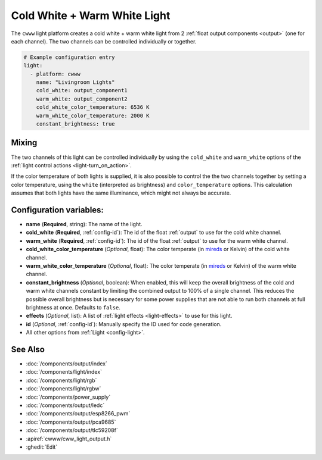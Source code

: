 Cold White + Warm White Light
=============================

.. seo::
    :description: Instructions for setting up Cold White + Warm White lights.
    :image: brightness-medium.png

The ``cwww`` light platform creates a cold white + warm white light from 2
:ref:`float output components <output>` (one for each channel). The two channels
can be controlled individually or together.

.. code-block:: yaml

    # Example configuration entry
    light:
      - platform: cwww
        name: "Livingroom Lights"
        cold_white: output_component1
        warm_white: output_component2
        cold_white_color_temperature: 6536 K
        warm_white_color_temperature: 2000 K
        constant_brightness: true

.. _cwww_mixing:

Mixing
------

The two channels of this light can be controlled individually by using the ``cold_white`` and ``warm_white`` options of
the :ref:`light control actions <light-turn_on_action>`.

If the color temperature of both lights is supplied, it is also possible to control the the two channels together by
setting a color temperature, using the ``white`` (interpreted as brightness) and ``color_temperature`` options. This
calculation assumes that both lights have the same illuminance, which might not always be accurate.

Configuration variables:
------------------------

- **name** (**Required**, string): The name of the light.
- **cold_white** (**Required**, :ref:`config-id`): The id of the float :ref:`output` to use for the cold white channel.
- **warm_white** (**Required**, :ref:`config-id`): The id of the float :ref:`output` to use for the warm white channel.
- **cold_white_color_temperature** (*Optional*, float): The color temperate (in `mireds <https://en.wikipedia.org/wiki/Mired>`__ or Kelvin)
  of the cold white channel.
- **warm_white_color_temperature** (*Optional*, float): The color temperate (in `mireds <https://en.wikipedia.org/wiki/Mired>`__ or Kelvin)
  of the warm white channel.
- **constant_brightness** (*Optional*, boolean): When enabled, this will keep the overall brightness of the cold and warm white channels constant by limiting the combined output to 100% of a single channel. This reduces the possible overall brightness but is necessary for some power supplies that are not able to run both channels at full brightness at once. Defaults to ``false``.
- **effects** (*Optional*, list): A list of :ref:`light effects <light-effects>` to use for this light.
- **id** (*Optional*, :ref:`config-id`): Manually specify the ID used for code generation.
- All other options from :ref:`Light <config-light>`.

See Also
--------

- :doc:`/components/output/index`
- :doc:`/components/light/index`
- :doc:`/components/light/rgb`
- :doc:`/components/light/rgbw`
- :doc:`/components/power_supply`
- :doc:`/components/output/ledc`
- :doc:`/components/output/esp8266_pwm`
- :doc:`/components/output/pca9685`
- :doc:`/components/output/tlc59208f`
- :apiref:`cwww/cww_light_output.h`
- :ghedit:`Edit`
